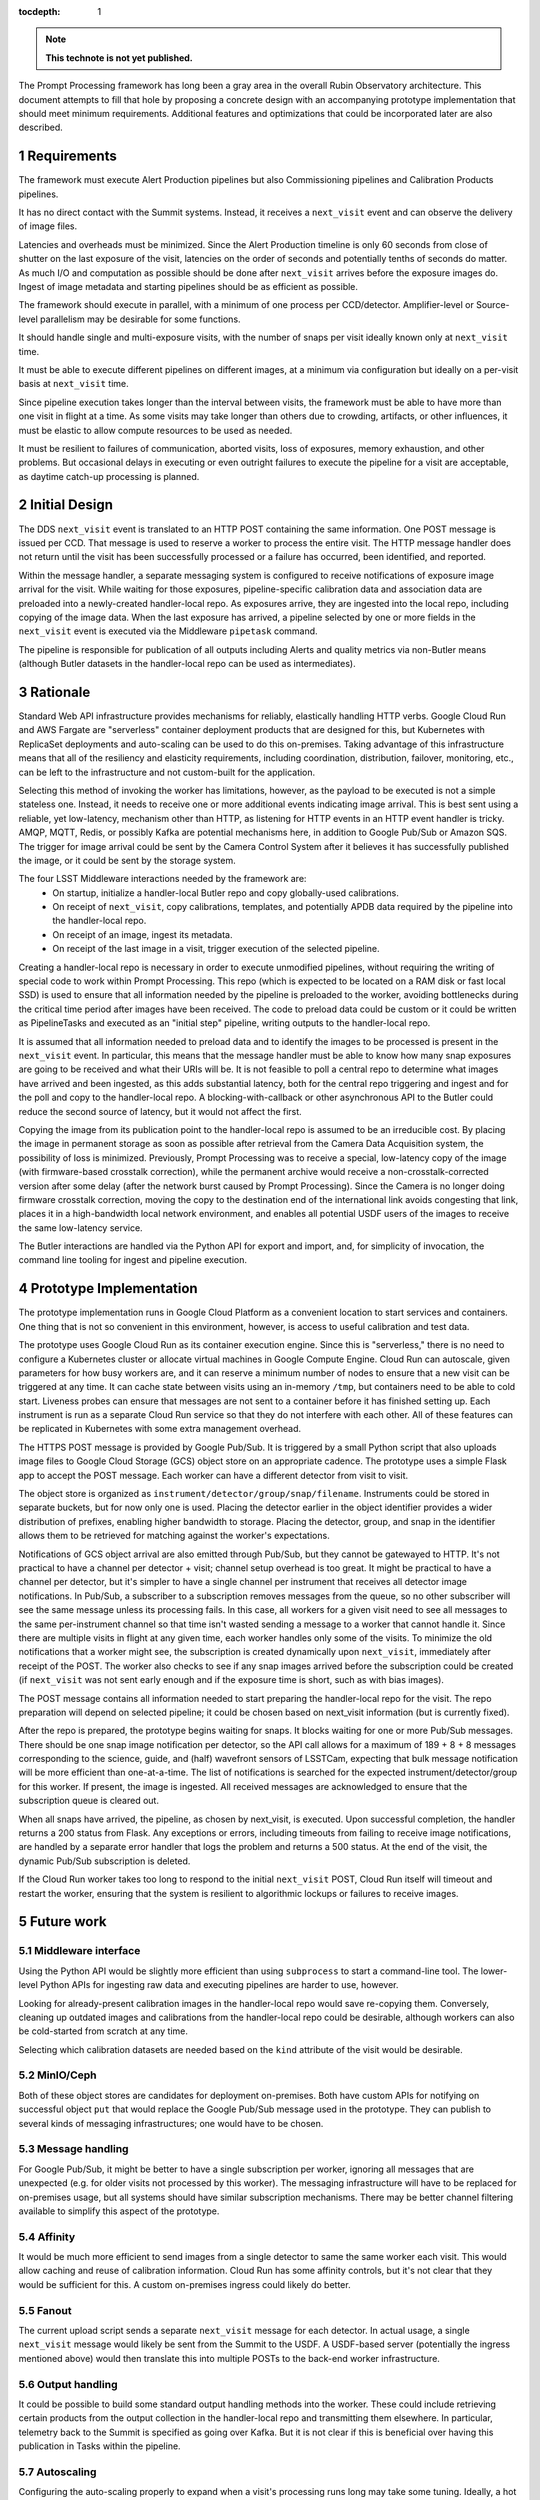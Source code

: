 :tocdepth: 1

.. Please do not modify tocdepth; will be fixed when a new Sphinx theme is shipped.

.. sectnum::

.. TODO: Delete the note below before merging new content to the main branch.

.. note::

   **This technote is not yet published.**

The Prompt Processing framework has long been a gray area in the overall Rubin Observatory architecture.
This document attempts to fill that hole by proposing a concrete design with an accompanying prototype implementation that should meet minimum requirements.
Additional features and optimizations that could be incorporated later are also described.

Requirements
============

The framework must execute Alert Production pipelines but also Commissioning pipelines and Calibration Products pipelines.

It has no direct contact with the Summit systems.
Instead, it receives a ``next_visit`` event and can observe the delivery of image files.

Latencies and overheads must be minimized.
Since the Alert Production timeline is only 60 seconds from close of shutter on the last exposure of the visit, latencies on the order of seconds and potentially tenths of seconds do matter.
As much I/O and computation as possible should be done after ``next_visit`` arrives before the exposure images do.
Ingest of image metadata and starting pipelines should be as efficient as possible.

The framework should execute in parallel, with a minimum of one process per CCD/detector.
Amplifier-level or Source-level parallelism may be desirable for some functions.

It should handle single and multi-exposure visits, with the number of snaps per visit ideally known only at ``next_visit`` time.

It must be able to execute different pipelines on different images, at a minimum via configuration but ideally on a per-visit basis at ``next_visit`` time.

Since pipeline execution takes longer than the interval between visits, the framework must be able to have more than one visit in flight at a time.
As some visits may take longer than others due to crowding, artifacts, or other influences, it must be elastic to allow compute resources to be used as needed.

It must be resilient to failures of communication, aborted visits, loss of exposures, memory exhaustion, and other problems.
But occasional delays in executing or even outright failures to execute the pipeline for a visit are acceptable, as daytime catch-up processing is planned.


Initial Design
==============

The DDS ``next_visit`` event is translated to an HTTP POST containing the same information.
One POST message is issued per CCD.
That message is used to reserve a worker to process the entire visit.
The HTTP message handler does not return until the visit has been successfully processed or a failure has occurred, been identified, and reported.

Within the message handler, a separate messaging system is configured to receive notifications of exposure image arrival for the visit.
While waiting for those exposures, pipeline-specific calibration data and association data are preloaded into a newly-created handler-local repo.
As exposures arrive, they are ingested into the local repo, including copying of the image data.
When the last exposure has arrived, a pipeline selected by one or more fields in the ``next_visit`` event is executed via the Middleware ``pipetask`` command.

The pipeline is responsible for publication of all outputs including Alerts and quality metrics via non-Butler means (although Butler datasets in the handler-local repo can be used as intermediates).

Rationale
=========

Standard Web API infrastructure provides mechanisms for reliably, elastically handling HTTP verbs.
Google Cloud Run and AWS Fargate are "serverless" container deployment products that are designed for this, but Kubernetes with ReplicaSet deployments and auto-scaling can be used to do this on-premises.
Taking advantage of this infrastructure means that all of the resiliency and elasticity requirements, including coordination, distribution, failover, monitoring, etc., can be left to the infrastructure and not custom-built for the application.

Selecting this method of invoking the worker has limitations, however, as the payload to be executed is not a simple stateless one.
Instead, it needs to receive one or more additional events indicating image arrival.
This is best sent using a reliable, yet low-latency, mechanism other than HTTP, as listening for HTTP events in an HTTP event handler is tricky.
AMQP, MQTT, Redis, or possibly Kafka are potential mechanisms here, in addition to Google Pub/Sub or Amazon SQS.
The trigger for image arrival could be sent by the Camera Control System after it believes it has successfully published the image, or it could be sent by the storage system.

The four LSST Middleware interactions needed by the framework are:
 * On startup, initialize a handler-local Butler repo and copy globally-used calibrations.
 * On receipt of ``next_visit``, copy calibrations, templates, and potentially APDB data required by the pipeline into the handler-local repo.
 * On receipt of an image, ingest its metadata.
 * On receipt of the last image in a visit, trigger execution of the selected pipeline.

Creating a handler-local repo is necessary in order to execute unmodified pipelines, without requiring the writing of special code to work within Prompt Processing.
This repo (which is expected to be located on a RAM disk or fast local SSD) is used to ensure that all information needed by the pipeline is preloaded to the worker, avoiding bottlenecks during the critical time period after images have been received.
The code to preload data could be custom or it could be written as PipelineTasks and executed as an "initial step" pipeline, writing outputs to the handler-local repo.

It is assumed that all information needed to preload data and to identify the images to be processed is present in the ``next_visit`` event.
In particular, this means that the message handler must be able to know how many snap exposures are going to be received and what their URIs will be.
It is not feasible to poll a central repo to determine what images have arrived and been ingested, as this adds substantial latency, both for the central repo triggering and ingest and for the poll and copy to the handler-local repo.
A blocking-with-callback or other asynchronous API to the Butler could reduce the second source of latency, but it would not affect the first.

Copying the image from its publication point to the handler-local repo is assumed to be an irreducible cost.
By placing the image in permanent storage as soon as possible after retrieval from the Camera Data Acquisition system, the possibility of loss is minimized.
Previously, Prompt Processing was to receive a special, low-latency copy of the image (with firmware-based crosstalk correction), while the permanent archive would receive a non-crosstalk-corrected version after some delay (after the network burst caused by Prompt Processing).
Since the Camera is no longer doing firmware crosstalk correction, moving the copy to the destination end of the international link avoids congesting that link, places it in a high-bandwidth local network environment, and enables all potential USDF users of the images to receive the same low-latency service.

The Butler interactions are handled via the Python API for export and import, and, for simplicity of invocation, the command line tooling for ingest and pipeline execution.


Prototype Implementation
========================

The prototype implementation runs in Google Cloud Platform as a convenient location to start services and containers.
One thing that is not so convenient in this environment, however, is access to useful calibration and test data.

The prototype uses Google Cloud Run as its container execution engine.
Since this is "serverless," there is no need to configure a Kubernetes cluster or allocate virtual machines in Google Compute Engine.
Cloud Run can autoscale, given parameters for how busy workers are, and it can reserve a minimum number of nodes to ensure that a new visit can be triggered at any time.
It can cache state between visits using an in-memory ``/tmp``, but containers need to be able to cold start.
Liveness probes can ensure that messages are not sent to a container before it has finished setting up.
Each instrument is run as a separate Cloud Run service so that they do not interfere with each other.
All of these features can be replicated in Kubernetes with some extra management overhead.

The HTTPS POST message is provided by Google Pub/Sub.
It is triggered by a small Python script that also uploads image files to Google Cloud Storage (GCS) object store on an appropriate cadence.
The prototype uses a simple Flask app to accept the POST message.
Each worker can have a different detector from visit to visit.

The object store is organized as ``instrument/detector/group/snap/filename``.
Instruments could be stored in separate buckets, but for now only one is used.
Placing the detector earlier in the object identifier provides a wider distribution of prefixes, enabling higher bandwidth to storage.
Placing the detector, group, and snap in the identifier allows them to be retrieved for matching against the worker's expectations.

Notifications of GCS object arrival are also emitted through Pub/Sub, but they cannot be gatewayed to HTTP.
It's not practical to have a channel per detector + visit; channel setup overhead is too great.
It might be practical to have a channel per detector, but it's simpler to have a single channel per instrument that receives all detector image notifications.
In Pub/Sub, a subscriber to a subscription removes messages from the queue, so no other subscriber will see the same message unless its processing fails.
In this case, all workers for a given visit need to see all messages to the same per-instrument channel so that time isn't wasted sending a message to a worker that cannot handle it.
Since there are multiple visits in flight at any given time, each worker handles only some of the visits.
To minimize the old notifications that a worker might see, the subscription is created dynamically upon ``next_visit``, immediately after receipt of the POST.
The worker also checks to see if any snap images arrived before the subscription could be created (if ``next_visit`` was not sent early enough and if the exposure time is short, such as with bias images).

The POST message contains all information needed to start preparing the handler-local repo for the visit.
The repo preparation will depend on selected pipeline; it could be chosen based on next_visit information (but is currently fixed).

After the repo is prepared, the prototype begins waiting for snaps.
It blocks waiting for one or more Pub/Sub messages.
There should be one snap image notification per detector, so the API call allows for a maximum of 189 + 8 + 8 messages corresponding to the science, guide, and (half) wavefront sensors of LSSTCam, expecting that bulk message notification will be more efficient than one-at-a-time.
The list of notifications is searched for the expected instrument/detector/group for this worker.
If present, the image is ingested.
All received messages are acknowledged to ensure that the subscription queue is cleared out.

When all snaps have arrived, the pipeline, as chosen by next_visit, is executed.
Upon successful completion, the handler returns a 200 status from Flask.
Any exceptions or errors, including timeouts from failing to receive image notifications, are handled by a separate error handler that logs the problem and returns a 500 status.
At the end of the visit, the dynamic Pub/Sub subscription is deleted.

If the Cloud Run worker takes too long to respond to the initial ``next_visit`` POST, Cloud Run itself will timeout and restart the worker, ensuring that the system is resilient to algorithmic lockups or failures to receive images.


Future work
===========

Middleware interface
--------------------

Using the Python API would be slightly more efficient than using ``subprocess`` to start a command-line tool.
The lower-level Python APIs for ingesting raw data and executing pipelines are harder to use, however.

Looking for already-present calibration images in the handler-local repo would save re-copying them.
Conversely, cleaning up outdated images and calibrations from the handler-local repo could be desirable, although workers can also be cold-started from scratch at any time.

Selecting which calibration datasets are needed based on the ``kind`` attribute of the visit would be desirable.

MinIO/Ceph
----------

Both of these object stores are candidates for deployment on-premises.
Both have custom APIs for notifying on successful object ``put`` that would replace the Google Pub/Sub message used in the prototype.
They can publish to several kinds of messaging infrastructures; one would have to be chosen.

Message handling
----------------

For Google Pub/Sub, it might be better to have a single subscription per worker, ignoring all messages that are unexpected (e.g. for older visits not processed by this worker).
The messaging infrastructure will have to be replaced for on-premises usage, but all systems should have similar subscription mechanisms.
There may be better channel filtering available to simplify this aspect of the prototype.

Affinity
--------

It would be much more efficient to send images from a single detector to same the same worker each visit.
This would allow caching and reuse of calibration information.
Cloud Run has some affinity controls, but it's not clear that they would be sufficient for this.
A custom on-premises ingress could likely do better.

Fanout
------

The current upload script sends a separate ``next_visit`` message for each detector.
In actual usage, a single ``next_visit`` message would likely be sent from the Summit to the USDF.
A USDF-based server (potentially the ingress mentioned above) would then translate this into multiple POSTs to the back-end worker infrastructure.

Output handling
---------------

It could be possible to build some standard output handling methods into the worker.
These could include retrieving certain products from the output collection in the handler-local repo and transmitting them elsewhere.
In particular, telemetry back to the Summit is specified as going over Kafka.
But it is not clear if this is beneficial over having this publication in Tasks within the pipeline.

Autoscaling
-----------

Configuring the auto-scaling properly to expand when a visit's processing runs long may take some tuning.
Ideally, a hot spare set of nodes large enough for a visit should be on standby at all times.

.. .. rubric:: References

.. Make in-text citations with: :cite:`bibkey`.

.. .. bibliography:: local.bib lsstbib/books.bib lsstbib/lsst.bib lsstbib/lsst-dm.bib lsstbib/refs.bib lsstbib/refs_ads.bib
..    :style: lsst_aa
